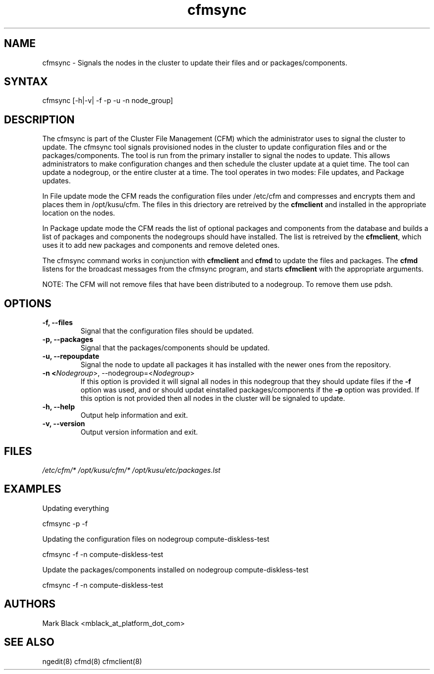 .\" Copyright (c) 2007 Platform Computing Inc
.TH "cfmsync" "8" "5.0.0" "Mark Black" "Kusu Base"
.SH "NAME"
.LP 
cfmsync \- Signals the nodes in the cluster to update their files and or packages/components.
.SH "SYNTAX"
.LP 
cfmsync [\-h|\-v| \-f \-p \-u \-n node_group]
.LP 
.SH "DESCRIPTION"
.LP 
The cfmsync is part of the Cluster File Management (CFM) which the administrator uses to signal the cluster to update.
The cfmsync tool signals provisioned nodes in the cluster to update configuration files and or the packages/components.  The tool is run from the primary installer to signal the nodes to update.  This allows administrators to make configuration changes and then schedule the cluster update at a quiet time.  The tool can update a nodegroup, or the entire cluster at a time.
The tool operates in two modes:  File updates, and Package updates.
.LP 
In File update mode the CFM reads the configuration files under /etc/cfm and compresses and encrypts them and places them in /opt/kusu/cfm.  The files in this driectory are retreived by the \fBcfmclient\fR and installed in the appropriate location on the nodes.
.LP 
In Package update mode the CFM reads the list of optional packages and components from the database and builds a list of packages and components the nodegroups should have installed.  The list is retreived by the \fBcfmclient\fR, which uses it to add new packages and components and remove deleted ones.
.LP 
The cfmsync command works in conjunction with \fBcfmclient\fR and \fBcfmd\fR to update the files and packages.  The \fBcfmd\fR listens for the broadcast messages from the cfmsync program, and starts \fBcfmclient\fR with the appropriate arguments.
.LP 
NOTE:  The CFM will not remove files that have been distributed to a nodegroup.  To remove them use pdsh.

.SH "OPTIONS"
.LP 
.TP 
\fB\-f, \-\-files\fR
Signal that the configuration files should be updated.
.TP 
\fB\-p, \-\-packages\fR
Signal that the packages/components should be updated.
.TP 
\fB\-u, \-\-repoupdate\fR
Signal the node to update all packages it has installed with the newer ones from the repository.
.TP 
\fB\-n <\fINodegroup\fR>, \-\-nodegroup=<\fINodegroup\fR>\fR
If this option is provided it will signal all nodes in this nodegroup that they should update files if the \fB\-f\fR option was used, and or should updat einstalled packages/components if the \fB\-p\fR option was provided.  If this option is not provided then all nodes in the cluster will be signaled to update.
.TP 
\fB\-h, \-\-help\fR
Output help information and exit.
.TP 
\fB\-v, \-\-version\fR
Output version information and exit.
.SH "FILES"
.LP 
\fI/etc/cfm/*\fP 
\fI/opt/kusu/cfm/*\fP
\fI/opt/kusu/etc/packages.lst\fP
.SH "EXAMPLES"
.LP 
Updating everything
.LP 
   cfmsync \-p \-f
.LP 
Updating the configuration files on nodegroup compute\-diskless\-test
.LP 
   cfmsync \-f \-n compute\-diskless\-test
.LP 
Update the packages/components installed on nodegroup compute\-diskless\-test
.LP 
   cfmsync \-f \-n compute\-diskless\-test

.SH "AUTHORS"
.LP 
Mark Black <mblack_at_platform_dot_com>
.SH "SEE ALSO"
.LP 
ngedit(8) cfmd(8) cfmclient(8) 
